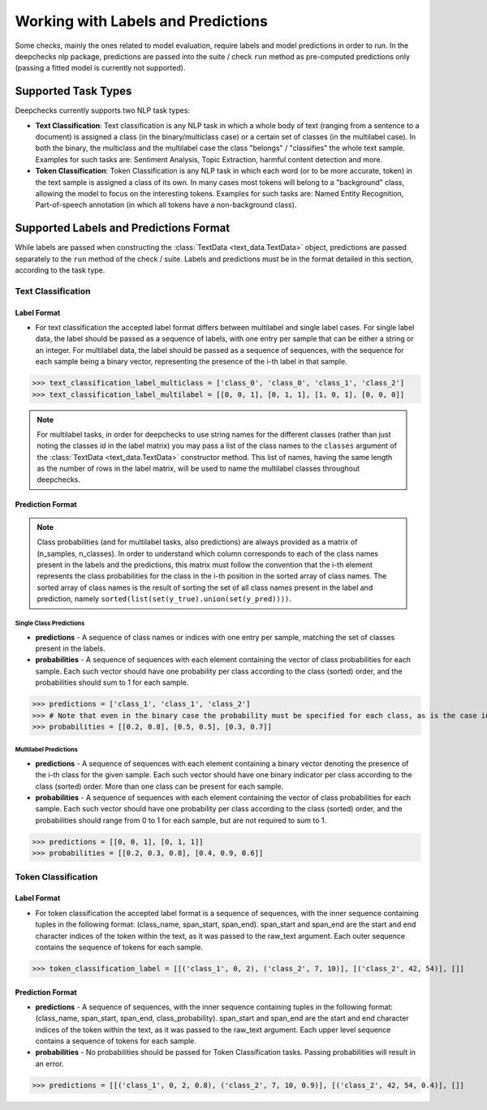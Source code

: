 .. _nlp_supported_tasks:

===================================
Working with Labels and Predictions
===================================

Some checks, mainly the ones related to model evaluation, require labels and model predictions in order to run.
In the deepchecks nlp package, predictions are passed into the suite / check ``run`` method as pre-computed
predictions only (passing a fitted model is currently not supported).


.. _nlp_supported_tasks__types:

Supported Task Types
====================

Deepchecks currently supports two NLP task types:

* **Text Classification**: Text classification is any NLP task in which a whole body of text (ranging from a sentence
  to a document) is assigned a class (in the binary/multiclass case) or a certain set of classes (in the multilabel
  case). In both the binary, the multiclass and the multilabel case the class "belongs" / "classifies" the whole text
  sample. Examples for such tasks are: Sentiment Analysis, Topic Extraction, harmful content detection and more.
* **Token Classification**: Token Classification is any NLP task in which each word (or to be more accurate, token) in
  the text sample is assigned a class of its own. In many cases most tokens will belong to a "background" class,
  allowing the model to focus on the interesting tokens. Examples for such tasks are: Named Entity Recognition, Part-of-speech annotation (in which all tokens have a non-background class).

.. _nlp_supported_labels__predictions_format:

Supported Labels and Predictions Format
=======================================

While labels are passed when constructing the :class:`TextData <text_data.TextData>` object, predictions are passed
separately to the ``run`` method of the check / suite. Labels and predictions must be in the format detailed in this
section, according to the task type.

Text Classification
-------------------

Label Format
~~~~~~~~~~~~

* For text classification the accepted label format differs between multilabel and
  single label cases. For single label data, the label should be passed as a sequence of labels, with one entry
  per sample that can be either a string or an integer. For multilabel data, the label should be passed as a
  sequence of sequences, with the sequence for each sample being a binary vector, representing the presence of
  the i-th label in that sample.

>>> text_classification_label_multiclass = ['class_0', 'class_0', 'class_1', 'class_2']
>>> text_classification_label_multilabel = [[0, 0, 1], [0, 1, 1], [1, 0, 1], [0, 0, 0]]

.. note::

    For multilabel tasks, in order for deepchecks to use string names for the different classes (rather than just noting
    the classes id in the label matrix) you may pass a list of the class names to the ``classes`` argument
    of the :class:`TextData <text_data.TextData>` constructor method. This list of names, having the same length as the
    number of rows in the label matrix, will be used to name the multilabel classes throughout deepchecks.

Prediction Format
~~~~~~~~~~~~~~~~~

.. note::

    Class probabilities (and for multilabel tasks, also predictions) are always provided as a matrix of
    (n_samples, n_classes). In order to understand which column corresponds to each of the class names present in the
    labels and the predictions, this matrix must follow the convention that the i-th element represents the class
    probabilities for the class in the i-th position in the sorted array of class names. The sorted array of class names
    is the result of sorting the set of all class names present in the label and prediction, namely
    ``sorted(list(set(y_true).union(set(y_pred))))``.

Single Class Predictions
""""""""""""""""""""""""

* **predictions** - A sequence of class names or indices with one entry per sample, matching the set of classes
  present in the labels.
* **probabilities** - A sequence of sequences with each element containing the vector of class probabilities for
  each sample. Each such vector should have one probability per class according to the class (sorted) order, and
  the probabilities should sum to 1 for each sample.

>>> predictions = ['class_1', 'class_1', 'class_2']
>>> # Note that even in the binary case the probability must be specified for each class, as is the case in this example
>>> probabilities = [[0.2, 0.8], [0.5, 0.5], [0.3, 0.7]]

Multilabel Predictions
""""""""""""""""""""""

* **predictions** - A sequence of sequences with each element containing a binary vector denoting the presence of
  the i-th class for the given sample. Each such vector should have one binary indicator per class according to
  the class (sorted) order. More than one class can be present for each sample.
* **probabilities** - A sequence of sequences with each element containing the vector of class probabilities for
  each sample. Each such vector should have one probability per class according to the class (sorted) order, and
  the probabilities should range from 0 to 1 for each sample, but are not required to sum to 1.

>>> predictions = [[0, 0, 1], [0, 1, 1]]
>>> probabilities = [[0.2, 0.3, 0.8], [0.4, 0.9, 0.6]]

Token Classification
--------------------

Label Format
~~~~~~~~~~~~

* For token classification the accepted label format is a sequence of sequences,
  with the inner sequence containing tuples in the following format: (class_name, span_start, span_end).
  span_start and span_end are the start and end character indices of the token within the text, as it was
  passed to the raw_text argument. Each outer sequence contains the sequence of tokens for each sample.

>>> token_classification_label = [[('class_1', 0, 2), ('class_2', 7, 10)], [('class_2', 42, 54)], []]

Prediction Format
~~~~~~~~~~~~~~~~~

* **predictions** - A sequence of sequences, with the inner sequence containing tuples in the following
  format: (class_name, span_start, span_end, class_probability). span_start and span_end are the start and end
  character indices  of the token within the text, as it was passed to the raw_text argument. Each upper level
  sequence contains a sequence of tokens for each sample.
* **probabilities** - No probabilities should be passed for Token Classification tasks. Passing probabilities will
  result in an error.

>>> predictions = [[('class_1', 0, 2, 0.8), ('class_2', 7, 10, 0.9)], [('class_2', 42, 54, 0.4)], []]

..
    external links to open in new window

.. |sequence| raw:: html

    <a href="https://www.pythontutorial.net/advanced-python/python-sequences/#:~:text=A%20sequence%20is%20a%20positionally,s%5Bn%2D1%5D%20." target="_blank">sequence</a>
